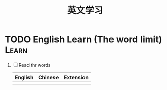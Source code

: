 #+TITLE: 英文学习

* TODO English Learn (The word limit)				      :Learn:
  DEADLINE: <2017-05-14 Sun 00:00> SCHEDULED: <2017-05-13 Sat 23:20>
     1. [ ] Read thr words
      | English | Chinese | Extension |
      |---------+---------+-----------|
      |         |         |           |
	
